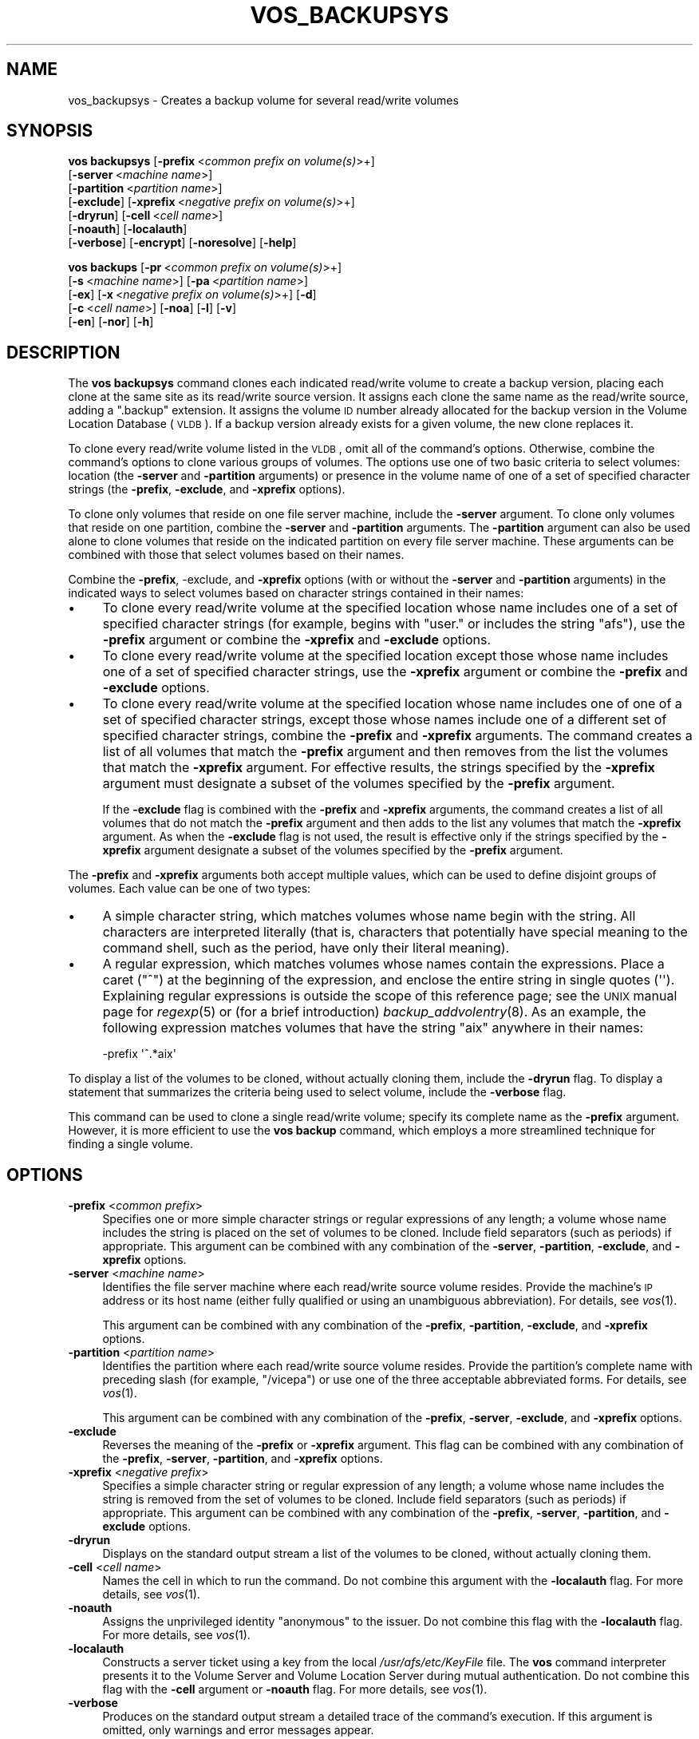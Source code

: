 .\" Automatically generated by Pod::Man 2.23 (Pod::Simple 3.14)
.\"
.\" Standard preamble:
.\" ========================================================================
.de Sp \" Vertical space (when we can't use .PP)
.if t .sp .5v
.if n .sp
..
.de Vb \" Begin verbatim text
.ft CW
.nf
.ne \\$1
..
.de Ve \" End verbatim text
.ft R
.fi
..
.\" Set up some character translations and predefined strings.  \*(-- will
.\" give an unbreakable dash, \*(PI will give pi, \*(L" will give a left
.\" double quote, and \*(R" will give a right double quote.  \*(C+ will
.\" give a nicer C++.  Capital omega is used to do unbreakable dashes and
.\" therefore won't be available.  \*(C` and \*(C' expand to `' in nroff,
.\" nothing in troff, for use with C<>.
.tr \(*W-
.ds C+ C\v'-.1v'\h'-1p'\s-2+\h'-1p'+\s0\v'.1v'\h'-1p'
.ie n \{\
.    ds -- \(*W-
.    ds PI pi
.    if (\n(.H=4u)&(1m=24u) .ds -- \(*W\h'-12u'\(*W\h'-12u'-\" diablo 10 pitch
.    if (\n(.H=4u)&(1m=20u) .ds -- \(*W\h'-12u'\(*W\h'-8u'-\"  diablo 12 pitch
.    ds L" ""
.    ds R" ""
.    ds C` ""
.    ds C' ""
'br\}
.el\{\
.    ds -- \|\(em\|
.    ds PI \(*p
.    ds L" ``
.    ds R" ''
'br\}
.\"
.\" Escape single quotes in literal strings from groff's Unicode transform.
.ie \n(.g .ds Aq \(aq
.el       .ds Aq '
.\"
.\" If the F register is turned on, we'll generate index entries on stderr for
.\" titles (.TH), headers (.SH), subsections (.SS), items (.Ip), and index
.\" entries marked with X<> in POD.  Of course, you'll have to process the
.\" output yourself in some meaningful fashion.
.ie \nF \{\
.    de IX
.    tm Index:\\$1\t\\n%\t"\\$2"
..
.    nr % 0
.    rr F
.\}
.el \{\
.    de IX
..
.\}
.\"
.\" Accent mark definitions (@(#)ms.acc 1.5 88/02/08 SMI; from UCB 4.2).
.\" Fear.  Run.  Save yourself.  No user-serviceable parts.
.    \" fudge factors for nroff and troff
.if n \{\
.    ds #H 0
.    ds #V .8m
.    ds #F .3m
.    ds #[ \f1
.    ds #] \fP
.\}
.if t \{\
.    ds #H ((1u-(\\\\n(.fu%2u))*.13m)
.    ds #V .6m
.    ds #F 0
.    ds #[ \&
.    ds #] \&
.\}
.    \" simple accents for nroff and troff
.if n \{\
.    ds ' \&
.    ds ` \&
.    ds ^ \&
.    ds , \&
.    ds ~ ~
.    ds /
.\}
.if t \{\
.    ds ' \\k:\h'-(\\n(.wu*8/10-\*(#H)'\'\h"|\\n:u"
.    ds ` \\k:\h'-(\\n(.wu*8/10-\*(#H)'\`\h'|\\n:u'
.    ds ^ \\k:\h'-(\\n(.wu*10/11-\*(#H)'^\h'|\\n:u'
.    ds , \\k:\h'-(\\n(.wu*8/10)',\h'|\\n:u'
.    ds ~ \\k:\h'-(\\n(.wu-\*(#H-.1m)'~\h'|\\n:u'
.    ds / \\k:\h'-(\\n(.wu*8/10-\*(#H)'\z\(sl\h'|\\n:u'
.\}
.    \" troff and (daisy-wheel) nroff accents
.ds : \\k:\h'-(\\n(.wu*8/10-\*(#H+.1m+\*(#F)'\v'-\*(#V'\z.\h'.2m+\*(#F'.\h'|\\n:u'\v'\*(#V'
.ds 8 \h'\*(#H'\(*b\h'-\*(#H'
.ds o \\k:\h'-(\\n(.wu+\w'\(de'u-\*(#H)/2u'\v'-.3n'\*(#[\z\(de\v'.3n'\h'|\\n:u'\*(#]
.ds d- \h'\*(#H'\(pd\h'-\w'~'u'\v'-.25m'\f2\(hy\fP\v'.25m'\h'-\*(#H'
.ds D- D\\k:\h'-\w'D'u'\v'-.11m'\z\(hy\v'.11m'\h'|\\n:u'
.ds th \*(#[\v'.3m'\s+1I\s-1\v'-.3m'\h'-(\w'I'u*2/3)'\s-1o\s+1\*(#]
.ds Th \*(#[\s+2I\s-2\h'-\w'I'u*3/5'\v'-.3m'o\v'.3m'\*(#]
.ds ae a\h'-(\w'a'u*4/10)'e
.ds Ae A\h'-(\w'A'u*4/10)'E
.    \" corrections for vroff
.if v .ds ~ \\k:\h'-(\\n(.wu*9/10-\*(#H)'\s-2\u~\d\s+2\h'|\\n:u'
.if v .ds ^ \\k:\h'-(\\n(.wu*10/11-\*(#H)'\v'-.4m'^\v'.4m'\h'|\\n:u'
.    \" for low resolution devices (crt and lpr)
.if \n(.H>23 .if \n(.V>19 \
\{\
.    ds : e
.    ds 8 ss
.    ds o a
.    ds d- d\h'-1'\(ga
.    ds D- D\h'-1'\(hy
.    ds th \o'bp'
.    ds Th \o'LP'
.    ds ae ae
.    ds Ae AE
.\}
.rm #[ #] #H #V #F C
.\" ========================================================================
.\"
.IX Title "VOS_BACKUPSYS 1"
.TH VOS_BACKUPSYS 1 "2011-09-06" "OpenAFS" "AFS Command Reference"
.\" For nroff, turn off justification.  Always turn off hyphenation; it makes
.\" way too many mistakes in technical documents.
.if n .ad l
.nh
.SH "NAME"
vos_backupsys \- Creates a backup volume for several read/write volumes
.SH "SYNOPSIS"
.IX Header "SYNOPSIS"
\&\fBvos backupsys\fR [\fB\-prefix\fR\ <\fIcommon\ prefix\ on\ volume(s)\fR>+]
    [\fB\-server\fR\ <\fImachine\ name\fR>]
    [\fB\-partition\fR\ <\fIpartition\ name\fR>]
    [\fB\-exclude\fR] [\fB\-xprefix\fR\ <\fInegative\ prefix\ on\ volume(s)\fR>+]
    [\fB\-dryrun\fR] [\fB\-cell\fR\ <\fIcell\ name\fR>]
    [\fB\-noauth\fR] [\fB\-localauth\fR]
    [\fB\-verbose\fR] [\fB\-encrypt\fR] [\fB\-noresolve\fR] [\fB\-help\fR]
.PP
\&\fBvos backups\fR [\fB\-pr\fR\ <\fIcommon\ prefix\ on\ volume(s)\fR>+]
    [\fB\-s\fR\ <\fImachine\ name\fR>] [\fB\-pa\fR\ <\fIpartition\ name\fR>]
    [\fB\-ex\fR] [\fB\-x\fR\ <\fInegative\ prefix\ on\ volume(s)\fR>+] [\fB\-d\fR]
    [\fB\-c\fR\ <\fIcell\ name\fR>] [\fB\-noa\fR] [\fB\-l\fR] [\fB\-v\fR]
    [\fB\-en\fR] [\fB\-nor\fR] [\fB\-h\fR]
.SH "DESCRIPTION"
.IX Header "DESCRIPTION"
The \fBvos backupsys\fR command clones each indicated read/write volume to
create a backup version, placing each clone at the same site as its
read/write source version. It assigns each clone the same name as the
read/write source, adding a \f(CW\*(C`.backup\*(C'\fR extension. It assigns the volume \s-1ID\s0
number already allocated for the backup version in the Volume Location
Database (\s-1VLDB\s0). If a backup version already exists for a given volume,
the new clone replaces it.
.PP
To clone every read/write volume listed in the \s-1VLDB\s0, omit all of the
command's options. Otherwise, combine the command's options to clone
various groups of volumes. The options use one of two basic criteria to
select volumes: location (the \fB\-server\fR and \fB\-partition\fR arguments) or
presence in the volume name of one of a set of specified character strings
(the \fB\-prefix\fR, \fB\-exclude\fR, and \fB\-xprefix\fR options).
.PP
To clone only volumes that reside on one file server machine, include the
\&\fB\-server\fR argument. To clone only volumes that reside on one partition,
combine the \fB\-server\fR and \fB\-partition\fR arguments. The \fB\-partition\fR
argument can also be used alone to clone volumes that reside on the
indicated partition on every file server machine. These arguments can be
combined with those that select volumes based on their names.
.PP
Combine the \fB\-prefix\fR, \-exclude, and \fB\-xprefix\fR options (with or without
the \fB\-server\fR and \fB\-partition\fR arguments) in the indicated ways to
select volumes based on character strings contained in their names:
.IP "\(bu" 4
To clone every read/write volume at the specified location whose name
includes one of a set of specified character strings (for example, begins
with \f(CW\*(C`user.\*(C'\fR or includes the string \f(CW\*(C`afs\*(C'\fR), use the \fB\-prefix\fR argument
or combine the \fB\-xprefix\fR and \fB\-exclude\fR options.
.IP "\(bu" 4
To clone every read/write volume at the specified location except those
whose name includes one of a set of specified character strings, use the
\&\fB\-xprefix\fR argument or combine the \fB\-prefix\fR and \fB\-exclude\fR options.
.IP "\(bu" 4
To clone every read/write volume at the specified location whose name
includes one of one of a set of specified character strings, except those
whose names include one of a different set of specified character strings,
combine the \fB\-prefix\fR and \fB\-xprefix\fR arguments. The command creates a
list of all volumes that match the \fB\-prefix\fR argument and then removes
from the list the volumes that match the \fB\-xprefix\fR argument. For
effective results, the strings specified by the \fB\-xprefix\fR argument must
designate a subset of the volumes specified by the \fB\-prefix\fR argument.
.Sp
If the \fB\-exclude\fR flag is combined with the \fB\-prefix\fR and \fB\-xprefix\fR
arguments, the command creates a list of all volumes that do not match the
\&\fB\-prefix\fR argument and then adds to the list any volumes that match the
\&\fB\-xprefix\fR argument. As when the \fB\-exclude\fR flag is not used, the result
is effective only if the strings specified by the \fB\-xprefix\fR argument
designate a subset of the volumes specified by the \fB\-prefix\fR argument.
.PP
The \fB\-prefix\fR and \fB\-xprefix\fR arguments both accept multiple values,
which can be used to define disjoint groups of volumes. Each value can be
one of two types:
.IP "\(bu" 4
A simple character string, which matches volumes whose name begin with the
string. All characters are interpreted literally (that is, characters that
potentially have special meaning to the command shell, such as the period,
have only their literal meaning).
.IP "\(bu" 4
A regular expression, which matches volumes whose names contain the
expressions. Place a caret (\f(CW\*(C`^\*(C'\fR) at the beginning of the expression, and
enclose the entire string in single quotes (\f(CW\*(Aq\*(Aq\fR). Explaining regular
expressions is outside the scope of this reference page; see the \s-1UNIX\s0
manual page for \fIregexp\fR\|(5) or (for a brief introduction)
\&\fIbackup_addvolentry\fR\|(8). As an example, the following expression matches
volumes that have the string \f(CW\*(C`aix\*(C'\fR anywhere in their names:
.Sp
.Vb 1
\&   \-prefix  \*(Aq^.*aix\*(Aq
.Ve
.PP
To display a list of the volumes to be cloned, without actually cloning
them, include the \fB\-dryrun\fR flag. To display a statement that summarizes
the criteria being used to select volume, include the \fB\-verbose\fR flag.
.PP
This command can be used to clone a single read/write volume; specify its
complete name as the \fB\-prefix\fR argument. However, it is more efficient to
use the \fBvos backup\fR command, which employs a more streamlined technique
for finding a single volume.
.SH "OPTIONS"
.IX Header "OPTIONS"
.IP "\fB\-prefix\fR <\fIcommon prefix\fR>" 4
.IX Item "-prefix <common prefix>"
Specifies one or more simple character strings or regular expressions of
any length; a volume whose name includes the string is placed on the set
of volumes to be cloned. Include field separators (such as periods) if
appropriate. This argument can be combined with any combination of the
\&\fB\-server\fR, \fB\-partition\fR, \fB\-exclude\fR, and \fB\-xprefix\fR options.
.IP "\fB\-server\fR <\fImachine name\fR>" 4
.IX Item "-server <machine name>"
Identifies the file server machine where each read/write source volume
resides. Provide the machine's \s-1IP\s0 address or its host name (either fully
qualified or using an unambiguous abbreviation). For details, see
\&\fIvos\fR\|(1).
.Sp
This argument can be combined with any combination of the \fB\-prefix\fR,
\&\fB\-partition\fR, \fB\-exclude\fR, and \fB\-xprefix\fR options.
.IP "\fB\-partition\fR <\fIpartition name\fR>" 4
.IX Item "-partition <partition name>"
Identifies the partition where each read/write source volume
resides. Provide the partition's complete name with preceding slash (for
example, \f(CW\*(C`/vicepa\*(C'\fR) or use one of the three acceptable abbreviated
forms. For details, see \fIvos\fR\|(1).
.Sp
This argument can be combined with any combination of the \fB\-prefix\fR,
\&\fB\-server\fR, \fB\-exclude\fR, and \fB\-xprefix\fR options.
.IP "\fB\-exclude\fR" 4
.IX Item "-exclude"
Reverses the meaning of the \fB\-prefix\fR or \fB\-xprefix\fR argument. This flag
can be combined with any combination of the \fB\-prefix\fR, \fB\-server\fR,
\&\fB\-partition\fR, and \fB\-xprefix\fR options.
.IP "\fB\-xprefix\fR <\fInegative prefix\fR>" 4
.IX Item "-xprefix <negative prefix>"
Specifies a simple character string or regular expression of any length; a
volume whose name includes the string is removed from the set of volumes
to be cloned. Include field separators (such as periods) if
appropriate. This argument can be combined with any combination of the
\&\fB\-prefix\fR, \fB\-server\fR, \fB\-partition\fR, and \fB\-exclude\fR options.
.IP "\fB\-dryrun\fR" 4
.IX Item "-dryrun"
Displays on the standard output stream a list of the volumes to be cloned,
without actually cloning them.
.IP "\fB\-cell\fR <\fIcell name\fR>" 4
.IX Item "-cell <cell name>"
Names the cell in which to run the command. Do not combine this argument
with the \fB\-localauth\fR flag. For more details, see \fIvos\fR\|(1).
.IP "\fB\-noauth\fR" 4
.IX Item "-noauth"
Assigns the unprivileged identity \f(CW\*(C`anonymous\*(C'\fR to the issuer. Do not
combine this flag with the \fB\-localauth\fR flag. For more details, see
\&\fIvos\fR\|(1).
.IP "\fB\-localauth\fR" 4
.IX Item "-localauth"
Constructs a server ticket using a key from the local
\&\fI/usr/afs/etc/KeyFile\fR file. The \fBvos\fR command interpreter presents it
to the Volume Server and Volume Location Server during mutual
authentication. Do not combine this flag with the \fB\-cell\fR argument or
\&\fB\-noauth\fR flag. For more details, see \fIvos\fR\|(1).
.IP "\fB\-verbose\fR" 4
.IX Item "-verbose"
Produces on the standard output stream a detailed trace of the command's
execution. If this argument is omitted, only warnings and error messages
appear.
.IP "\fB\-encrypt\fR" 4
.IX Item "-encrypt"
Encrypts the command so that the operation's results are not transmitted
across the network in clear text. This option is available in OpenAFS
versions 1.4.11 or later and 1.5.60 or later.
.IP "\fB\-noresolve\fR" 4
.IX Item "-noresolve"
Shows all servers as \s-1IP\s0 addresses instead of the \s-1DNS\s0 name. This is very
useful when the server address is registered as 127.0.0.1 or when dealing
with multi-homed servers. This option is available in OpenAFS
versions 1.4.8 or later and 1.5.35 or later.
.IP "\fB\-help\fR" 4
.IX Item "-help"
Prints the online help for this command. All other valid options are
ignored.
.SH "OUTPUT"
.IX Header "OUTPUT"
The command generates the following messages on the standard output stream
to confirm that the operation was successful:
.PP
.Vb 2
\&   done
\&   Total volumes backed up: <number_cloned>; failed to backup: <failures>
.Ve
.PP
If the \fB\-dryrun\fR flag is included, a list of the volumes to be backed up
precedes the standard confirmation messages.
.PP
If the \fB\-verbose\fR flag is included but not the \fB\-dryrun\fR flag, the
following messages appear for each volume. The output concludes with the
standard confirmation messages.
.PP
.Vb 2
\&   Creating backup volume for <volume_name> on <date/time>
\&   {Recloning backup volume | Creating a new backup clone} <backup_volumeID> . . .done
.Ve
.PP
If both the \fB\-dryrun\fR and \fB\-verbose\fR flags are included, the output
begins with a statement summarizing the criteria being used to select the
volumes, followed by a list of the volumes and the standard confirmation
messages. The format of the criteria summary statement depends on which
other options are provided:
.IP "\(bu" 4
If only the \fB\-prefix\fR argument is provided, or the \fB\-xprefix\fR and
\&\fB\-exclude\fR options are combined:
.Sp
.Vb 1
\&   Would have backed up volumes which are prefixed with <string> [or <string>] . .
.Ve
.IP "\(bu" 4
If only the \fB\-xprefix\fR argument is provided, or the \fB\-prefix\fR and
\&\fB\-exclude\fR options are combined:
.Sp
.Vb 1
\&   Would have backed up volumes which are not prefixed with <string> [nor <string>] . .
.Ve
.IP "\(bu" 4
If the \fB\-prefix\fR and \fB\-xprefix\fR arguments are combined:
.Sp
.Vb 2
\&   Would have backed up volumes which are prefixed with <string> [or <string>] \e
\&      removing those which are prefixed with <x_string> [or <x_string>] . .
.Ve
.IP "\(bu" 4
If the \fB\-prefix\fR, \fB\-xprefix\fR, and \fB\-exclude\fR options are provided:
.Sp
.Vb 2
\&   Would have backed up volumes which are not prefixed with <string> [nor <string>] \e
\&      adding those which are prefixed with <x_string> [or <x_string>] . .
.Ve
.SH "EXAMPLES"
.IX Header "EXAMPLES"
The following example creates a backup version of every read/write volume
listed in the cell's \s-1VLDB\s0 whose name begins with the string \fBuser\fR.
.PP
.Vb 1
\&   % vos backupsys \-prefix user
.Ve
.PP
The following example, appropriate in the \s-1ABC\s0 Corporation cell, creates a
backup version of every read/write volume on the file server machine
\&\f(CW\*(C`fs3.abc.com\*(C'\fR.
.PP
.Vb 1
\&   % vos backupsys \-server fs3.abc.com
.Ve
.PP
The following example, appropriate in the State University cell, creates a
backup version of every read/write volume on the file server machine
\&\f(CW\*(C`db1.stateu.edu\*(C'\fR except those whose name includes the string \f(CW\*(C`temp\*(C'\fR.
.PP
.Vb 1
\&   % vos backupsys  \-server db1.stateu.edu \-prefix \*(Aq^.*temp\*(Aq
.Ve
.PP
The following example creates a backup version of every volume listed in
the cell's \s-1VLDB\s0, excluding those whose names contain the string \f(CW\*(C`source\*(C'\fR,
but including those whose names contain the string \f(CW\*(C`source.current\*(C'\fR.
.PP
.Vb 1
\&   % vos backupsys  \-prefix \*(Aq^.*source\*(Aq \-exclude \-xprefix \*(Aq^.*source\e.current\*(Aq
.Ve
.SH "PRIVILEGE REQUIRED"
.IX Header "PRIVILEGE REQUIRED"
The issuer must be listed in the \fI/usr/afs/etc/UserList\fR file on the
machine specified with the \fB\-server\fR argument and on each database server
machine. If the \fB\-localauth\fR flag is included, the issuer must instead be
logged on to a server machine as the local superuser \f(CW\*(C`root\*(C'\fR.
.SH "SEE ALSO"
.IX Header "SEE ALSO"
\&\fIbackup_addvolentry\fR\|(8),
\&\fIvos\fR\|(1),
\&\fIvos_backup\fR\|(1)
.PP
\&\s-1UNIX\s0 manual page for \fIregexp\fR\|(5)
.SH "COPYRIGHT"
.IX Header "COPYRIGHT"
\&\s-1IBM\s0 Corporation 2000. <http://www.ibm.com/> All Rights Reserved.
.PP
This documentation is covered by the \s-1IBM\s0 Public License Version 1.0.  It was
converted from \s-1HTML\s0 to \s-1POD\s0 by software written by Chas Williams and Russ
Allbery, based on work by Alf Wachsmann and Elizabeth Cassell.
